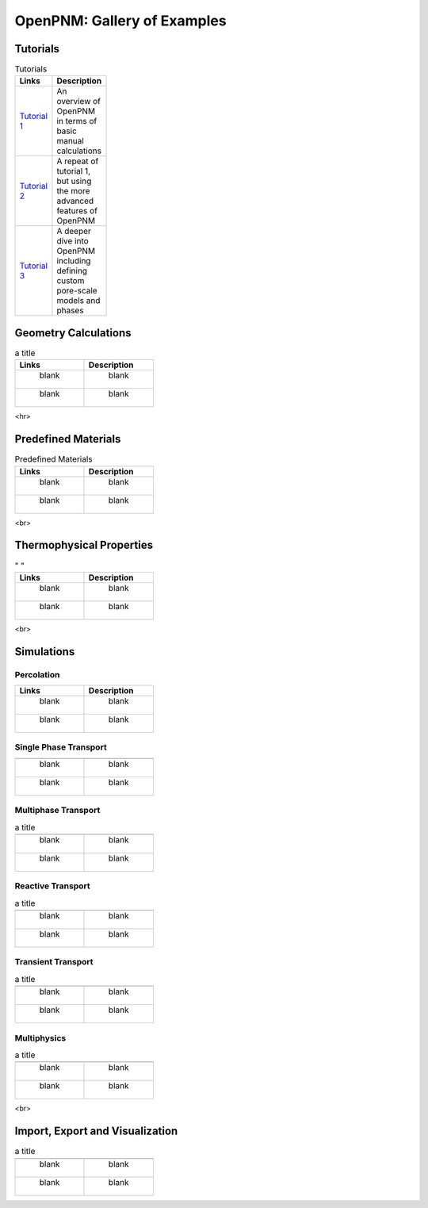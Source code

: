 ############################ 
OpenPNM: Gallery of Examples
############################


+++++++++
Tutorials
+++++++++

.. csv-table:: Tutorials
   :header: "Links", "Description"
   :widths: 100, 100
   :width: 100

   `Tutorial 1 </examples/tutorial%20%- Intro to OpenPNM - Basics.ipynb>`_, "An overview of OpenPNM in terms of basic manual calculations" 
   `Tutorial 2 </examples/tutorial - Intro to OpenPNM - Intermediate.ipynb>`_, "A repeat of tutorial 1, but using the more advanced features of OpenPNM"
   `Tutorial 3 </examples/tutorial - Intro to OpenPNM - Advanced.ipynb>`_, "A deeper dive into OpenPNM including defining custom pore-scale models and phases"


+++++++++++++++++++++
Geometry Calculations
+++++++++++++++++++++

.. csv-table:: a title
   :header: "Links", "Description"
   :widths: 100, 100
   :width: 100

   " blank ", " blank " 
   " blank ", " blank " 

<hr>  

++++++++++++++++++++
Predefined Materials
++++++++++++++++++++

.. csv-table:: Predefined Materials
   :header: "Links", "Description"
   :widths: 100, 100
   :width: 100

   " blank ", " blank " 
   " blank ", " blank " 
   
<br>

+++++++++++++++++++++++++
Thermophysical Properties
+++++++++++++++++++++++++

.. csv-table:: " "
   :header: "Links", "Description"
   :widths: 100, 100

   " blank ", " blank " 
   " blank ", " blank " 

<br>

+++++++++++
Simulations
+++++++++++

-----------
Percolation
-----------

.. csv-table:: 
   :header: "Links", "Description"
   :widths: 100, 100

   " blank ", " blank " 
   " blank ", " blank " 

----------------------
Single Phase Transport
----------------------

.. csv-table:: 
   :header: " ", " "
   :widths: 100, 100

   " blank ", " blank " 
   " blank ", " blank " 

--------------------
Multiphase Transport
--------------------

.. csv-table:: a title
   :header: " ", " "
   :widths: 100, 100

   " blank ", " blank " 
   " blank ", " blank " 

------------------
Reactive Transport
------------------

.. csv-table:: a title
   :header: " ", " "
   :widths: 100, 100

   " blank ", " blank " 
   " blank ", " blank " 

-------------------
Transient Transport
-------------------

.. csv-table:: a title
   :header: " ", " "
   :widths: 100, 100

   " blank ", " blank " 
   " blank ", " blank " 

------------
Multiphysics
------------

.. csv-table:: a title
   :header: " ", " "
   :widths: 100, 100

   " blank ", " blank " 
   " blank ", " blank " 

<br>

++++++++++++++++++++++++++++++++
Import, Export and Visualization
++++++++++++++++++++++++++++++++

.. csv-table:: a title
   :header: " ", " "
   :widths: 100, 100

   " blank ", " blank " 
   " blank ", " blank " 
   